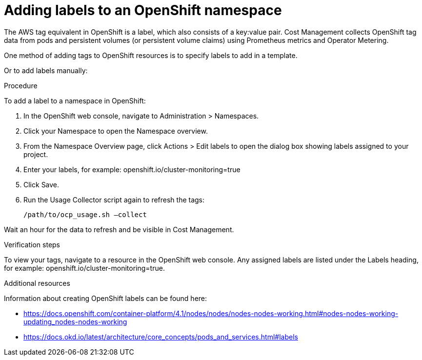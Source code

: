 // Module included in the following assemblies:
//
// assembly_organizing_cost_data_using_tags.adoc

// Base the file name and the ID on the module title. For example:
// * file name: proc_adding_labels_to_an_OCP_namespace.adoc
// * ID: [id="proc_adding_labels_to_an_OCP_namespace"]
// * Title: = Adding labels to an OpenShift namespace

// The ID is used as an anchor for linking to the module. Avoid changing it after the module has been published to ensure existing links are not broken.
[id="proc_adding_labels_to_an_OCP_namespace"]
// The `context` attribute enables module reuse. Every module's ID includes {context}, which ensures that the module has a unique ID even if it is reused multiple times in a guide.
= Adding labels to an OpenShift namespace
// Start the title of a procedure module with a verb, such as Creating or Create. See also _Wording of headings_ in _The IBM Style Guide_.

// This paragraph is the procedure module introduction: a short description of the procedure.

The AWS tag equivalent in OpenShift is a label, which also consists of a key:value pair. Cost Management collects OpenShift tag data from pods and persistent volumes (or persistent volume claims) using Prometheus metrics and Operator Metering.

One method of adding tags to OpenShift resources is to specify labels to add in a template. 

//TODO [Need docs link how to do this]
// Ask an OpenShift expert to review this -- that this is the best way for OCP 4.3

Or to add labels manually:

.Procedure

To add a label to a namespace in OpenShift:

. In the OpenShift web console, navigate to Administration > Namespaces.
. Click your Namespace to open the Namespace overview.
. From the Namespace Overview page, click Actions > Edit labels to open the dialog box showing labels assigned to your project.
. Enter your labels, for example: openshift.io/cluster-monitoring=true
. Click Save.
. Run the Usage Collector script again to refresh the tags:
+
----
/path/to/ocp_usage.sh –collect
----

Wait an hour for the data to refresh and be visible in Cost Management. 


.Verification steps

To view your tags, navigate to a resource in the OpenShift web console. Any assigned labels are listed under the Labels heading, for example: openshift.io/cluster-monitoring=true.

.Additional resources

Information about creating OpenShift labels can be found here: 

* https://docs.openshift.com/container-platform/4.1/nodes/nodes/nodes-nodes-working.html#nodes-nodes-working-updating_nodes-nodes-working
* https://docs.okd.io/latest/architecture/core_concepts/pods_and_services.html#labels

// Add later: For more detailed information on managing tags and labels and planning a tagging strategy, see Using tagging to manage cost data.

